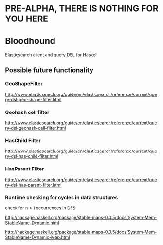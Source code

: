 * PRE-ALPHA, THERE IS NOTHING FOR YOU HERE

* Bloodhound

Elasticsearch client and query DSL for Haskell

** Possible future functionality

*** GeoShapeFilter

http://www.elasticsearch.org/guide/en/elasticsearch/reference/current/query-dsl-geo-shape-filter.html

*** Geohash cell filter

http://www.elasticsearch.org/guide/en/elasticsearch/reference/current/query-dsl-geohash-cell-filter.html

*** HasChild Filter

http://www.elasticsearch.org/guide/en/elasticsearch/reference/current/query-dsl-has-child-filter.html

*** HasParent Filter

http://www.elasticsearch.org/guide/en/elasticsearch/reference/current/query-dsl-has-parent-filter.html

*** Runtime checking for cycles in data structures

check for n > 1 occurrences in DFS:

http://hackage.haskell.org/package/stable-maps-0.0.5/docs/System-Mem-StableName-Dynamic.html

http://hackage.haskell.org/package/stable-maps-0.0.5/docs/System-Mem-StableName-Dynamic-Map.html
